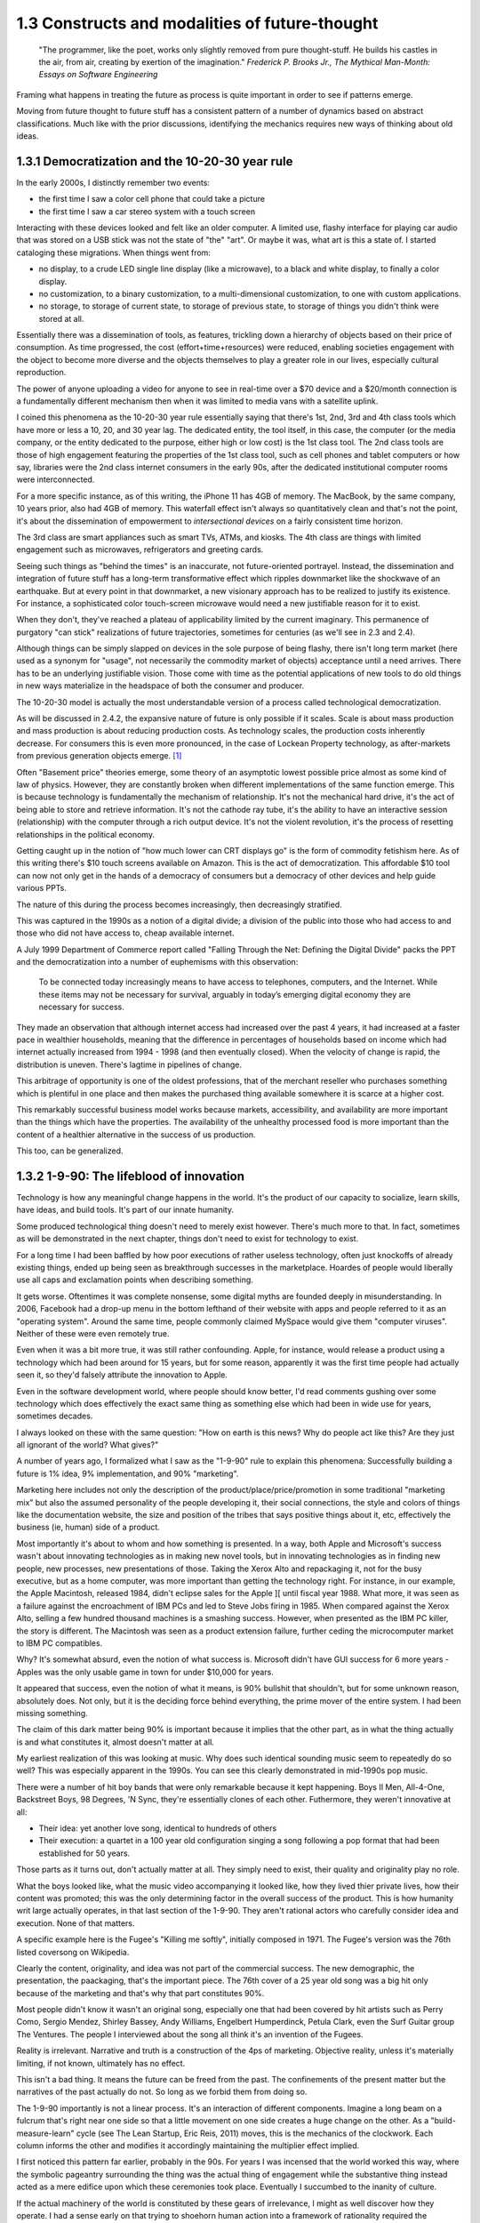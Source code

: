 1.3 Constructs and modalities of future-thought
-----------------------------------------------

  "The programmer, like the poet, works only slightly removed from pure thought-stuff. He builds his castles in the air, from air, creating by exertion of the imagination."
  *Frederick P. Brooks Jr., The Mythical Man-Month: Essays on Software Engineering*

Framing what happens in treating the future as process is quite important in order to see if patterns emerge.

Moving from future thought to future stuff has a consistent pattern of a number of dynamics based on abstract classifications. Much like with the prior discussions, identifying the mechanics requires new ways of thinking about old ideas.


1.3.1 Democratization and the 10-20-30 year rule
================================================

In the early 2000s, I distinctly remember two events:

- the first time I saw a color cell phone that could take a picture
- the first time I saw a car stereo system with a touch screen

Interacting with these devices looked and felt like an older computer.  A limited use, flashy interface for playing car audio that was stored on a USB stick was not the state of "the" "art". Or maybe it was, what art is this a state of. I started cataloging these migrations. When things went from:

- no display, to a crude LED single line display (like a microwave), to a black and white display, to finally a color display.
- no customization, to a binary customization, to a multi-dimensional customization, to one with custom applications.
- no storage, to storage of current state, to storage of previous state, to storage of things you didn't think were stored at all.

Essentially there was a dissemination of tools, as features, trickling down a hierarchy of objects based on their price of consumption. As time progressed, the cost (effort+time+resources) were reduced, enabling societies engagement with the object to become more diverse and the objects themselves to play a greater role in our lives, especially cultural reproduction. 

The power of anyone uploading a video for anyone to see in real-time over a $70 device and a $20/month connection is a fundamentally different mechanism then when it was limited to media vans with a satellite uplink.

I coined this phenomena as the 10-20-30 year rule essentially saying that there's 1st, 2nd, 3rd and 4th class tools which have more or less a 10, 20, and 30 year lag.  The dedicated entity, the tool itself, in this case, the computer (or the media company, or the entity dedicated to the purpose, either high or low cost) is the 1st class tool.  The 2nd class tools are those of high engagement featuring the properties of the 1st class tool, such as cell phones and tablet computers or how say, libraries were the 2nd class internet consumers in the early 90s, after the dedicated institutional computer rooms were interconnected.  

For a more specific instance, as of this writing, the iPhone 11 has 4GB of memory.  The MacBook, by the same company, 10 years prior, also had 4GB of memory. This waterfall effect isn't always so quantitatively clean and that's not the point, it's about the dissemination of empowerment to *intersectional devices* on a fairly consistent time horizon.

The 3rd class are smart appliances such as smart TVs, ATMs, and kiosks.  The 4th class are things with limited engagement such as microwaves, refrigerators and greeting cards.

Seeing such things as "behind the times" is an inaccurate, not future-oriented portrayel. Instead, the dissemination and integration of future stuff has a long-term transformative effect which ripples downmarket like the shockwave of an earthquake. But at every point in that downmarket, a new visionary approach has to be realized to justify its existence.  For instance, a sophisticated color touch-screen microwave would need a new justifiable reason for it to exist.

When they don't, they've reached a plateau of applicability limited by the current imaginary. This permanence of purgatory "can stick" realizations of future trajectories, sometimes for centuries (as we'll see in 2.3 and 2.4). 

Although things can be simply slapped on devices in the sole purpose of being flashy, there isn't long term market (here used as a synonym for "usage", not necessarily the commodity market of objects) acceptance until a need arrives.  There has to be an underlying justifiable vision.  Those come with time as the potential applications of new tools to do old things in new ways materialize in the headspace of both the consumer and producer.

The 10-20-30 model is actually the most understandable version of a process called technological democratization. 

As will be discussed in 2.4.2, the expansive nature of future is only possible if it scales. Scale is about mass production and mass production is about reducing production costs. As technology scales, the production costs inherently decrease. For consumers this is even more pronounced, in the case of Lockean Property technology, as after-markets from previous generation objects emerge. [#]_

Often "Basement price" theories emerge, some theory of an asymptotic lowest possible price almost as some kind of law of physics. However, they are constantly broken when different implementations of the same function emerge. This is because technology is fundamentally the mechanism of relationship. It's not the mechanical hard drive, it's the act of being able to store and retrieve information. It's not the cathode ray tube, it's the ability to have an interactive session (relationship) with the computer through a rich output device. It's not the violent revolution, it's the process of resetting relationships in the political economy.

Getting caught up in the notion of "how much lower can CRT displays go" is the form of commodity fetishism here. As of this writing there's $10 touch screens available on Amazon. This is the act of democratization.  This affordable $10 tool can now not only get in the hands of a democracy of consumers but a democracy of other devices and help guide various PPTs.

The nature of this during the process becomes increasingly, then decreasingly stratified.

This was captured in the 1990s as a notion of a digital divide; a division of the public into those who had access to and those who did not have access to, cheap available internet. 

A July 1999 Department of Commerce report called "Falling Through the Net: Defining the Digital Divide" packs the PPT and the democratization into a number of euphemisms with this observation:

  To be connected today increasingly means to have access to telephones, computers, and the Internet. While
  these items may not be necessary for survival, arguably in today’s emerging digital economy they are
  necessary for success.

They made an observation that although internet access had increased over the past 4 years, it had increased at a faster pace in wealthier households, meaning that the difference in percentages of households based on income which had internet actually increased from 1994 - 1998 (and then eventually closed). When the velocity of change is rapid, the distribution is uneven.  There's lagtime in pipelines of change. 

This arbitrage of opportunity is one of the oldest professions, that of the merchant reseller who purchases something which is plentiful in one place and then makes the purchased thing available somewhere it is scarce at a higher cost.

This remarkably successful business model works because markets, accessibility, and availability are more important than the things which have the properties. The availability of the unhealthy processed food is more important than the content of a healthier alternative in the success of us production.

This too, can be generalized.

1.3.2 1-9-90: The lifeblood of innovation
=========================================

Technology is how any meaningful change happens in the world. It's the product of our capacity to socialize, learn skills, have ideas, and build tools. It's part of our innate humanity.

Some produced technological thing doesn't need to merely exist however. There's much more to that.  In fact, sometimes as will be demonstrated in the next chapter, things don't need to exist for technology to exist.

For a long time I had been baffled by how poor executions of rather useless technology, often just knockoffs of already existing things, ended up being seen as breakthrough successes in the marketplace. Hoardes of people would liberally use all caps and exclamation points when describing something. 

It gets worse. Oftentimes it was complete nonsense, some digital myths are founded deeply in misunderstanding. In 2006, Facebook had a drop-up menu in the bottom lefthand of their website with apps and people referred to it as an "operating system". Around the same time, people commonly claimed MySpace would give them "computer viruses". Neither of these were even remotely true.

Even when it was a bit more true, it was still rather confounding. Apple, for instance, would release a product using a technology which had been around for 15 years, but for some reason, apparently it was the first time people had actually seen it, so they'd falsely attribute the innovation to Apple. 

Even in the software development world, where people should know better, I'd read comments gushing over some technology which does effectively the exact same thing as something else which had been in wide use for years, sometimes decades. 

I always looked on these with the same question: "How on earth is this news? Why do people act like this? Are they just all ignorant of the world? What gives?"

A number of years ago, I formalized what I saw as the "1-9-90" rule to explain this phenomena:  Successfully building a future is 1% idea, 9% implementation, and 90% "marketing".  

Marketing here includes not only the description of the product/place/price/promotion in some traditional "marketing mix" but also the assumed personality of the people developing it, their social connections, the style and colors of things like the documentation website, the size and position of the tribes that says positive things about it, etc, effectively the business (ie, human) side of a product.

Most importantly it's about to whom and how something is presented. In a way, both Apple and Microsoft's success wasn't about innovating technologies as in making new novel tools, but in innovating technologies as in finding new people, new processes, new presentations of those. Taking the Xerox Alto and repackaging it, not for the busy executive, but as a home computer, was more important than getting the technology right. For instance, in our example, the Apple Macintosh, released 1984, didn't eclipse sales for the Apple ][ until fiscal year 1988. What more, it was seen as a failure against the encroachment of IBM PCs and led to Steve Jobs firing in 1985. When compared against the Xerox Alto, selling a few hundred thousand machines is a smashing success. However, when presented as the IBM PC killer, the story is different. The Macintosh was seen as a product extension failure, further ceding the microcomputer market to IBM PC compatibles.

Why? It's somewhat absurd, even the notion of what success is. Microsoft didn't have GUI success for 6 more years - Apples was the only usable game in town for under $10,000 for years. 

It appeared that success, even the notion of what it means, is 90% bullshit that shouldn't, but for some unknown reason, absolutely does. Not only, but it is the deciding force behind everything, the prime mover of the entire system. I had been missing something.

The claim of this dark matter being 90% is important because it implies that the other part, as in what the thing actually is and what constitutes it, almost doesn't matter at all.

My earliest realization of this was looking at music. Why does such identical sounding music seem to repeatedly do so well? This was especially apparent in the 1990s. You can see this clearly demonstrated in mid-1990s pop music.

There were a number of hit boy bands that were only remarkable because it kept happening. Boys II Men, All-4-One, Backstreet Boys, 98 Degrees, 'N Sync, they're essentially clones of each other. Futhermore, they weren't innovative at all:

- Their idea: yet another love song, identical to hundreds of others
- Their execution: a quartet in a 100 year old configuration singing a song following a pop format that had been established for 50 years. 

Those parts as it turns out, don't actually matter at all. They simply need to exist, their quality and originality play no role.

What the boys looked like, what the music video accompanying it looked like, how they lived thier private lives, how their content was promoted; this was the only determining factor in the overall success of the product.  This is how humanity writ large actually operates, in that last section of the 1-9-90.  They aren't rational actors who carefully consider idea and execution. None of that matters.

A specific example here is the Fugee's "Killing me softly", initially composed in 1971. The Fugee's version was the 76th listed coversong on Wikipedia.

Clearly the content, originality, and idea was not part of the commercial success. The new demographic, the presentation, the paackaging, that's the important piece. The 76th cover of a 25 year old song was a big hit only because of the marketing and that's why that part constitutes 90%. 

Most people didn't know it wasn't an original song, especially one that had been covered by hit artists such as Perry Como, Sergio Mendez, Shirley Bassey, Andy Williams, Engelbert Humperdinck, Petula Clark, even the Surf Guitar group The Ventures. The people I interviewed about the song all think it's an invention of the Fugees. 

Reality is irrelevant. Narrative and truth is a construction of the 4ps of marketing. Objective reality, unless it's materially limiting, if not known, ultimately has no effect.

This isn't a bad thing. It means the future can be freed from the past. The confinements of the present matter but the narratives of the past actually do not.  So long as we forbid them from doing so.

The 1-9-90 importantly is not a linear process. It's an interaction of different components. Imagine a long beam on a fulcrum that's right near one side so that a little movement on one side creates a huge change on the other.  As a "build-measure-learn" cycle (see The Lean Startup, Eric Reis, 2011) moves, this is the mechanics of the clockwork. Each column informs the other and modifies it accordingly maintaining the multiplier effect implied.

I first noticed this pattern far earlier, probably in the 90s.  For years I was incensed that the world worked this way, where the symbolic pageantry surrounding the thing was the actual thing of engagement while the substantive thing instead acted as a mere edifice upon which these ceremonies took place. Eventually I succumbed to the inanity of culture.

If the actual machinery of the world is constituted by these gears of irrelevance, I might as well discover how they operate. I had a sense early on that trying to shoehorn human action into a framework of rationality required the assumption that people are inherently rational - I had become utterly convinced they weren't.

Instead, I saw emotional, impulsive people responding unpredictably to false and incomplete beliefs all around me.

Rational agency, instead of being inherent to the human condition, is a trained capacity, within the capability of human expression, but not cultivated or expressed as some core constituency.

Authoritarian power dynamics constrain the possibility frontiers of future thought by limiting who is entrusted in exercising them. By reducing the number of participants, the number of perspectives, possibilities and their advocacies don't receive a rich articulation fully exercising the freedom of thought

A product, for our purposes, isn't necessarily a physical object, it's the output of an act of production, an expression of an interim state of being. Production is about arranging, generating, consolidating and emerging. Take things, arrange then in a consolidating form, generate some thing and the emergent thing is the product of the production process.

This rather exhaustive approach is necessary because not only is an iPhone a product, but so is power dynamics, relationships, things that are discretely describable as a *product* of human agency.

One of the central themes of the text is that the production of future thought and future process into future product has methodological equivalency regardless of the kind of product it is; gay marriage, a new building, or an innovative new electronic device. Getting there is the not only the same process, but interdisciplinary examples have *transferable* knowledge that is robust to the level of success (the penetration of change).

This means that the roadmap to say adoption of electric cars can be placed in the same framework as distant away from it as the apartheid reform of South Africa. This sounds nonsensical, but there's a lens and context where they're equivalent productions. Part of that is in how they formulate goals.

1.3.3 Forming goals with AICA 
=============================

  If the founder of Twitter had demoed it in 2007 to me and said 'Just you watch! 2 sentence long microblogging is the future. In ten years, the Pope and the president will use it!' I would have been really concerned..."I met the most delusional man today...I hope he's ok!"

Using absurdism as the guiding principle in the creation of future-stuff with thought-stuff requires an intentional exercise of diligence on the practice of absurdism.

Going back to the 1-9-90 rule we can take those pieces and subdivide them out into a new category we'll call intentionality. Intentionality is elusive and ephemeral.  Laws are differentiated based on intentionality:  Did someone murderously drive their car into a person out of bloodlust or was it an unfortunate accident? Did a politician do some act in order to benefit themselves or did such a thing just happen by coincidence? Intentionality is a non-tangible thing that arguably exists both outside the act AND as an essential component. It both drives the underlying mechanics and forms the reality but doesn't actually exist beyond abstraction. 

Intentionality is an extrinsically assigned attribution and an intrinsically directed motivation and is the connective tissue that ties the 1-9-90 pieces together.  Unless explicitly stated, it can never truly be derived, only assigned.  Sometimes erroneously, sometimes ambiguously, and often controversially.

Intentionality, at its best is an act of coherency, clarity, depth and sincerity. It provides a story for any action as a specific kind of story called a "reason". But because intentionality is inherently assigned, the assigner of the intention is free to reclassify reasons into another bin called excuses in order to not have to change their perception.  This exercise is used to resolve a cognitive dissonance; when faced with realities that do not match perceptions, people either shift the intentionality to match the perception, change the perception of intentionality, or change their material reality to match the perception.

When creating new things, we want the material reality to change to match the new perception.  We can do this by making the new thing have a strong "value of being", what chapter 1 called "embracing the absurdity to move beyond the wall of practicality".

When our act of creation is lacking in adequate intentionality, the objects of that creation lack a value of being.  

"Value of being" is the attribution of existence as a disconnected, independent entity where the whole is greater than the sum of its parts. An object has a value of being when it can be named, identified, and described by what it is and more importantly, what it is not. It is an endless horizon of future possibilities confined by a specific geometry of thought. For instance, an iPhone 5 has a value of being, while the, say LG VX8300 does not. 

The value of being is a direct result of the focus of and attention to the intentionality on its creation. The object is a result of the organizational process of the designers. The perception and intentionality of the thing can be orchestrated, controlled and directed.

This is discussed at length in Dynamics of Software Development, 1995, by Jim McCarthy and the Pulitzer Prize winning The Soul of A New Machine, 1981, by Tracy Kidder (the latter of which is quoted in the discussion of this concept in The Innovators Dilemma, 1997, by Clayton M. Christensen).

The object created is a consequence of the process of creating that object. To what degree and under what aspect that process had intentionality is apparent as a thematic feature in the final product.

Recently at the gaming company, we met a guy who wanted to volunteer a redesign of what we made. A few days later he texted us a few screenshots of his design. 

We both thought they were truly awful, just terrible. I tried asking myself why that was both of our reaction. It wasn't the color choices - they were common colors. It wasn't the arrangement of content or fonts, it was common, fairly by the book and easy to understand.

I thought hard about what I didn't like about it. I asked him what the goals were.  He said "something that was simple and intuitive for people to use".  That intentionality and its lack of geometry is the problem!

Broad-based descriptions like "simple and intuitive" are goals of any project, any creation, any thing - they are not things that are specific to some thing.

Al Ries informs this analysis in "22 Immutable laws of marketing", 1993. In the 5th chapter on the Law of Focus he says you can't narrow the focus with something that doesn't have proponents of the other side. For instance, "simple and intuitive" can't be a focus because nobody would say "I really wanted the product to be complicated and unintelligible".  Thus, because there wasn't enough of a narrow, contoured, opinion there wasn't enough direction to drive a coherency.

As a result, the design was undesigned: it had poor vision, an unrefined intentionality, a lack of goal-oriented orientation that led to what appeared to be ultimately a disconnected thing with a low value of being. The object is lacking in notions of independent existence and worth.  

A successful execution would have had a tightness and flow, a percievable crispness of thought and a coherency of intention. This is what Robert M. Pirsig calls "quality" in Zen and the Art of Motorcycle Maintenance, 1974.  In this book, he finds it very daunting that his notion of western thought didn't encompass such a qualitatively discernable but ultimately unmeasurable thing as quality.

45 years later, I'm going to attempt to pick up where he left off. Quality is the intersection of audacity, intention, coherency, absurdity (often referred to as the AICA model from here out). Each of these truly intersects, refines, and informs the other in that they must function in concert with each other to get to the ultimate idea of quality, which is the essence, or value of being.

I've been on the search when thinking about this whether absurdity and audacity are a product of the times or a timeless product. The core question is whether in different contexts other words may replace them.

Without an insistence on a removal from current reality through audacity and absurdity, there will forever exist the wall of practicality that confines the existence of some thing to be a construct of the past and not the building blocks of a future. That's the true difference between the LG VX8300 and the iPhone, the former is a constitution of the present while the latter is a proposal for the future.

However, if things are merely audacious or absurd without coherency or intentionality, there is noise in the signal of vision that's transmitted which uses the created object as a medium of the vision - there is a lack of clarity and a fuzziness of defition. 

Many people get this reaction with modern art. At its best, modern art is supposed to make you question things and be the start of a conversation. The coherency and direction of this conversation is often left intentionally unclear, but focused and guided by certain possibilities within the object of the art. Its value of being is both disconnected from and an extension of the ontological systems we use to make sense in the world.  But because it's a layer upon the individual's ontology, it doesn't become a conversant experience. It is collective, individual, and sharable, but the elusive identifiability of the work, by its very nature, leaves it undiscussable and undefinable in any inarguable way beyond a pure material description.

.. figure:: /assets/cactus.jpg
   :alt: rotating cactus

   Clara Hastrup's Revolving Cactus, Royal Academy of the Arts, London, 2019.

Take for example the end of the movie 2001: A Space Odyssey. Much ink has been spilled over trying to narrow the meaning and focus of it to a concrete narrative reality, a value of being that is conversant and communicable in a way that doesn't necessitate the thing itself; a way to construct its meaning using the language of shared experience.

The whole point in its construction was to defy that goal: to remain beyond the ontology of familiarity, outside the concreteness of reality, defined in future, foreign, alien terms that appear to have a coherency, appear to have an intentionality, appear to have all the values of being but yet elude us in the capture of its essence.

Enough connections to the real are severed to make it ultimately unrelatable. That's the point. That's what the disconnect between now and an alien world would be; it's in direct contrast to HAL, which is a familiar value of being, almost to an extreme extent. It is humanity manifested - the calculated indifference and banality of conquest.  We see laid bare, if we wish to look, the two modalities of future creation; one that is a mere extension of our value network and another which is a different system of being.

The balance beween absurdity, audacity, intention, and coherency represents the continuum between these two representations. All of them are gradually tweaked throughout the duration of the film.

When focused on designing a future and attempting to build it, deciding where to be on these 4 dimensions, between modesty and audacity, seriousness and absurdity, disregard and intention, incongruity and coherency and making sure the systems of building, the process of construction, reflect the goals of the product, is the essence in creating a value of being.

When dealing with disruptive (as opposed to sustaining) innovations in emerging (as opposed to established) markets, the value proposition and purpose of the new product needs to be explained through the thing itself to a newly collected group of individuals which constitute a market for that product. This process is inherently challenging because it requires new channels to be made to get to that new, unproven, perhaps phantom, market.

Unlike with sustaining innovations or established markets, the product *has to* sell itself. A traditional sales team is an accelerant to this process but will not succeed unless the product, which means the construction, which means the process to create it and the organizations and structures therein, have the level of absurdity, audacity, intention, and coherency to *manufacture a market*. The 1-9-90 columns continually inform each other through these mechanisms.

In the next chapter we'll go over how the technology of screens on top of cars is a disruptive innovation which needs to find emerging markets because it's a downmarket innovation with a different value system for a different, as of yet, unproven demographic of users.

Additionally, I'll discuss how the product encompasses all those properties and how I've structured the team that is creating it around these principles.

unless explicit, protocol and process are practiced without purpose.

stubbornness will always destroy what it happens to have created.

Notes
^^^^^

.. [#] Second order products with a refined lower effort production cost aren't isolated to physical objects. Mimicry and efficiency refinement happen across the production spectrum. Women and gay liberation happening after civil rights is as much of a second order effect as televisions getting hard drives and their own little computers. The "reach distance" (see 1.5) reduces as the necessary effort of production reduces to be within the institutional capabilities of increasingly disperse and differentiated collections of people, proposes, or ideas.
